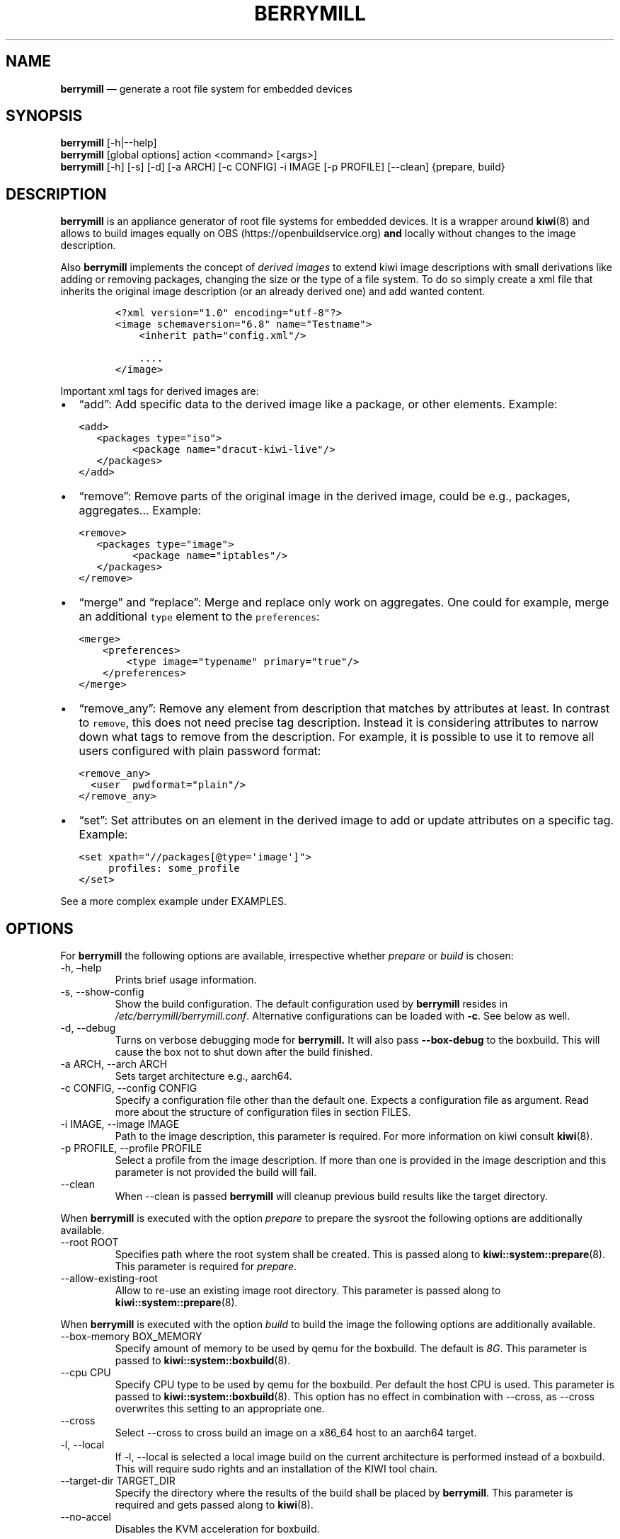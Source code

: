 .\" Automatically generated by Pandoc 2.9.2.1
.\"
.TH "BERRYMILL" "8" "" "Version 1.0" "Berrymill Documentation"
.hy
.SH NAME
.PP
\f[B]berrymill\f[R] \[em] generate a root file system for embedded
devices
.SH SYNOPSIS
.PP
\f[B]berrymill\f[R] [-h|--help]
.PD 0
.P
.PD
\f[B]berrymill\f[R] [global options] action <command> [<args>]
.PD 0
.P
.PD
\f[B]berrymill\f[R] [-h] [-s] [-d] [-a ARCH] [-c CONFIG] -i IMAGE [-p
PROFILE] [--clean] {prepare, build}
.SH DESCRIPTION
.PP
\f[B]berrymill\f[R] is an appliance generator of root file systems for
embedded devices.
It is a wrapper around \f[B]kiwi\f[R](8) and allows to build images
equally on OBS (https://openbuildservice.org) \f[B]and\f[R] locally
without changes to the image description.
.PP
Also \f[B]berrymill\f[R] implements the concept of \f[I]derived
images\f[R] to extend kiwi image descriptions with small derivations
like adding or removing packages, changing the size or the type of a
file system.
To do so simply create a xml file that inherits the original image
description (or an already derived one) and add wanted content.
.IP
.nf
\f[C]
<?xml version=\[dq]1.0\[dq] encoding=\[dq]utf-8\[dq]?>
<image schemaversion=\[dq]6.8\[dq] name=\[dq]Testname\[dq]>
    <inherit path=\[dq]config.xml\[dq]/>

    ....
</image>
\f[R]
.fi
.PP
Important xml tags for derived images are:
.IP \[bu] 2
\[lq]add\[rq]: Add specific data to the derived image like a package, or
other elements.
Example:
.IP
.nf
\f[C]
<add>
   <packages type=\[dq]iso\[dq]>
         <package name=\[dq]dracut-kiwi-live\[dq]/>
   </packages>
</add>
\f[R]
.fi
.IP \[bu] 2
\[lq]remove\[rq]: Remove parts of the original image in the derived
image, could be e.g., packages, aggregates\&... Example:
.IP
.nf
\f[C]
<remove>
   <packages type=\[dq]image\[dq]>
         <package name=\[dq]iptables\[dq]/>
   </packages>
</remove>
\f[R]
.fi
.IP \[bu] 2
\[lq]merge\[rq] and \[lq]replace\[rq]: Merge and replace only work on
aggregates.
One could for example, merge an additional \f[C]type\f[R] element to the
\f[C]preferences\f[R]:
.IP
.nf
\f[C]
<merge>
    <preferences>
        <type image=\[dq]typename\[dq] primary=\[dq]true\[dq]/>
    </preferences>
</merge>
\f[R]
.fi
.IP \[bu] 2
\[lq]remove_any\[rq]: Remove any element from description that matches
by attributes at least.
In contrast to \f[C]remove\f[R], this does not need precise tag
description.
Instead it is considering attributes to narrow down what tags to remove
from the description.
For example, it is possible to use it to remove all users configured
with plain password format:
.IP
.nf
\f[C]
<remove_any>
  <user  pwdformat=\[dq]plain\[dq]/>
</remove_any>
\f[R]
.fi
.IP \[bu] 2
\[lq]set\[rq]: Set attributes on an element in the derived image to add
or update attributes on a specific tag.
Example:
.IP
.nf
\f[C]
<set xpath=\[dq]//packages[\[at]type=\[aq]image\[aq]]\[dq]>
     profiles: some_profile
</set>
\f[R]
.fi
.PP
See a more complex example under EXAMPLES.
.SH OPTIONS
.PP
For \f[B]berrymill\f[R] the following options are available,
irrespective whether \f[I]prepare\f[R] or \f[I]build\f[R] is chosen:
.TP
-h, \[en]help
Prints brief usage information.
.TP
-s, --show-config
Show the build configuration.
The default configuration used by \f[B]berrymill\f[R] resides in
\f[I]/etc/berrymill/berrymill.conf\f[R].
Alternative configurations can be loaded with \f[B]-c\f[R].
See below as well.
.TP
-d, --debug
Turns on verbose debugging mode for \f[B]berrymill.\f[R] It will also
pass \f[B]--box-debug\f[R] to the boxbuild.
This will cause the box not to shut down after the build finished.
.TP
-a ARCH, --arch ARCH
Sets target architecture e.g., aarch64.
.TP
-c CONFIG, --config CONFIG
Specify a configuration file other than the default one.
Expects a configuration file as argument.
Read more about the structure of configuration files in section FILES.
.TP
-i IMAGE, --image IMAGE
Path to the image description, this parameter is required.
For more information on kiwi consult \f[B]kiwi\f[R](8).
.TP
-p PROFILE, --profile PROFILE
Select a profile from the image description.
If more than one is provided in the image description and this parameter
is not provided the build will fail.
.TP
--clean
When --clean is passed \f[B]berrymill\f[R] will cleanup previous build
results like the target directory.
.PP
When \f[B]berrymill\f[R] is executed with the option \f[I]prepare\f[R]
to prepare the sysroot the following options are additionally available.
.TP
--root ROOT
Specifies path where the root system shall be created.
This is passed along to \f[B]kiwi::system::prepare\f[R](8).
This parameter is required for \f[I]prepare\f[R].
.TP
--allow-existing-root
Allow to re-use an existing image root directory.
This parameter is passed along to \f[B]kiwi::system::prepare\f[R](8).
.PP
When \f[B]berrymill\f[R] is executed with the option \f[I]build\f[R] to
build the image the following options are additionally available.
.TP
--box-memory BOX_MEMORY
Specify amount of memory to be used by qemu for the boxbuild.
The default is \f[I]8G\f[R].
This parameter is passed to \f[B]kiwi::system::boxbuild\f[R](8).
.TP
--cpu CPU
Specify CPU type to be used by qemu for the boxbuild.
Per default the host CPU is used.
This parameter is passed to \f[B]kiwi::system::boxbuild\f[R](8).
This option has no effect in combination with --cross, as --cross
overwrites this setting to an appropriate one.
.TP
--cross
Select --cross to cross build an image on a x86_64 host to an aarch64
target.
.TP
-l, --local
If -l, --local is selected a local image build on the current
architecture is performed instead of a boxbuild.
This will require sudo rights and an installation of the KIWI tool
chain.
.TP
--target-dir TARGET_DIR
Specify the directory where the results of the build shall be placed by
\f[B]berrymill\f[R].
This parameter is required and gets passed along to \f[B]kiwi\f[R](8).
.TP
--no-accel
Disables the KVM acceleration for boxbuild.
.SS Exit status
.PP
\f[B]berrymill\f[R] returns 0 on success else 1.
.SH FILES
.IP \[bu] 2
\f[I]/etc/berrymill/berrymill.conf\f[R]
.PP
This file defines the repositories that \f[B]berrymill\f[R] uses to
build the image.
An example structure is given in the following.
.IP
.nf
\f[C]
use-global-repos: false
boxed_plugin_conf: <path_to_boxplugin_conf>
repos:
  release:
    <target_architecture_1>
      <repo_alias>:
        url:  <repo_url>
        type: <repo_type>
        key: <key_file>
        name: <name>
        components: main,universe,...

      ...
    <architecture_2>
\&...
\f[R]
.fi
.PP
If no key is defined \f[B]berrymill\f[R] will try to find one, but this
only works for flat repos without components at the moment.
If no key is found, \f[B]berrymill\f[R] will ask the user which key to
use based on their trusted keys.
.IP \[bu] 2
\f[I]/etc/berrymill/kiwi_boxed_plugin.yml\f[R]
.PP
Contains further configuration for the boxes to be used for the
boxbuild.
See also \f[B]kiwi::system::boxbuild\f[R](8)
.SH EXAMPLES
.IP \[bu] 2
Run a build on current architecture
.IP
.nf
\f[C]
sudo berrymill -d -i <image_descr> build -l --target-dir ./result
\f[R]
.fi
.IP \[bu] 2
Run a cross build for aarch64
.IP
.nf
\f[C]
berrymill -d -i <image_descr> build --cross --target-dir ./result
\f[R]
.fi
.IP \[bu] 2
Derived configuration
.IP
.nf
\f[C]
<?xml version=\[dq]1.0\[dq] encoding=\[dq]utf-8\[dq]?>
<image schemaversion=\[dq]6.8\[dq] name=\[dq]test\[dq]>
    <inherit path=\[dq]config.xml\[dq]/>

    <!--
        Remove specific data. Anything inside of the \[dq]remove\[dq]
        tag should precisely match by attributes.
    -->
    <remove>
        <!--
            Remove a specific package, as only
            the last element is removed, while parents are
            just \[dq]qualifiers\[dq] to set the proper matching.
        -->
        <packages type=\[dq]oem\[dq]>
            <package name=\[dq]dracut-kiwi-oem-dump\[dq]/>
        </packages>

        <!-- Remove the entire aggregate -->
        <packages type=\[dq]iso\[dq] />
    </remove>

    <!--
        Remove any data. Anything inside of the \[dq]remove_any\[dq]
        tag should at least match by attributes. The less
        specific attributes, the higher is glob matcher.
    -->
    <remove_any>
        <!-- This will remove any \[dq]repository\[dq] tag that has these attributes -->
        <repository components=\[dq]main multiverse restricted universe\[dq]/>
    </remove_any>

    <!-- Add specific data -->
    <add>
        <packages type=\[dq]image\[dq]>
            <package name=\[dq]package\[dq]/>
        </packages>
    </add>

    <!--
        Replace and merge works only on aggregates.
        For individual tags e.g. \[dq]<repository/>\[dq], it should be first
        removed, then added back.
    -->
    <merge>
        <description type=\[dq]system\[dq]>
            <author>Herr Starr</author>
            <license>GLWTS</license>
        </description>
    </merge>

    <!-- This replaces the end-tag without XPath -->
    <replace>
        <packages type=\[dq]oem\[dq]>
            <package name=\[dq]some-package\[dq]/>
        </packages>
    </replace>

    <set xpath=\[dq]//user[\[at]name=\[aq]root\[aq] and \[at]groups=\[aq]root\[aq]]\[dq]>
        pwdformat: plain
        password: linux
    </set>
</image>
\f[R]
.fi
.SH BUGS
.PP
See GitHub Issues: <https://github.com/isbm/berrymill/issues>
.SH SEE ALSO
.PP
\f[B]kiwi\f[R](8)
